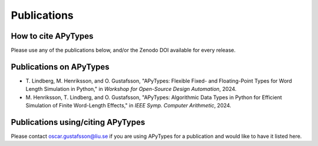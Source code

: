 Publications
============

How to cite APyTypes
--------------------

Please use any of the publications below, and/or the Zenodo DOI available for
every release.

Publications on APyTypes
------------------------

* T. Lindberg, M. Henriksson, and O. Gustafsson, "APyTypes: Flexible Fixed-
  and Floating-Point Types for Word Length Simulation in Python," in *Workshop
  for Open-Source Design Automation*, 2024.

* M. Henriksson, T. Lindberg, and O. Gustafsson, "APyTypes: Algorithmic Data
  Types in Python for Efficient Simulation of Finite Word-Length Effects," in
  *IEEE Symp. Computer Arithmetic*, 2024.


Publications using/citing APyTypes
----------------------------------

Please contact oscar.gustafsson@liu.se if you are using APyTypes for a
publication and would like to have it listed here.
